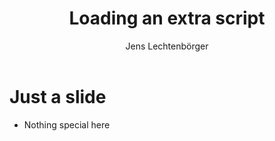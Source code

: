 # Local IspellDict: en
# SPDX-License-Identifier: GPL-3.0-or-later
# Copyright (C) 2019 Jens Lechtenbörger

#+OPTIONS: toc:nil reveal_width:1400 reveal_height:1000
#+REVEAL_THEME: black

#+REVEAL_SCRIPT_FILES: ("js/reveal.js")

# The following is just for export testing.  The file does not exist.
#+REVEAL_EXTRA_SCRIPTS: ("reveal.js/lib/js/head.min.js")

#+Title: Loading an extra script
#+Author: Jens Lechtenbörger

* Just a slide
  - Nothing special here
